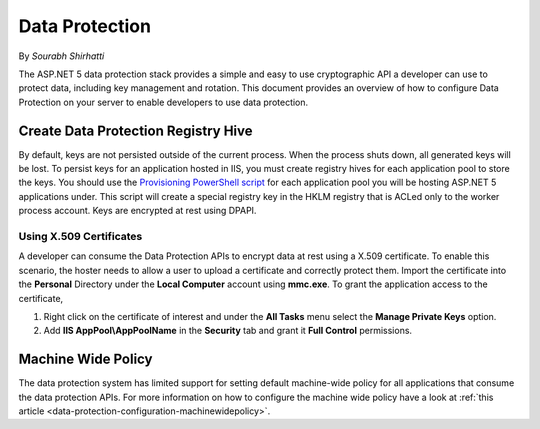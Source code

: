 .. _dataprotection:

Data Protection
===============

By `Sourabh Shirhatti`

The ASP.NET 5 data protection stack provides a simple and easy to use cryptographic API a developer can use to protect data, including key management and rotation. This document provides an overview of how to configure Data Protection on your server to enable developers to use data protection.

Create Data Protection Registry Hive
------------------------------------

By default, keys are not persisted outside of the current process. When the process shuts down, all generated keys will be lost. To persist keys for an application hosted in IIS, you must create registry hives for each application pool to store the keys. You should use the `Provisioning PowerShell script <https://github.com/aspnet/DataProtection/blob/dev/Provision-AutoGenKeys.ps1>`_ for each application pool you will be hosting ASP.NET 5 applications under. This script will create a special registry key in the HKLM registry that is ACLed only to the worker process account. Keys are encrypted at rest using DPAPI.

Using X.509 Certificates
^^^^^^^^^^^^^^^^^^^^^^^^

A developer can consume the Data Protection APIs to encrypt data at rest using a X.509 certificate. To enable this scenario, the hoster needs to allow a user to upload a certificate and correctly protect them. Import the certificate into the **Personal** Directory under the **Local Computer** account using **mmc.exe**. To grant the application access to the certificate,

1. Right click on the certificate of interest and under the **All Tasks** menu select the **Manage Private Keys** option.
2. Add **IIS AppPool\\AppPoolName** in the **Security** tab and grant it **Full Control** permissions.


Machine Wide Policy
-------------------

The data protection system has limited support for setting default machine-wide policy for all applications that consume the data protection APIs. For more information on how to configure the machine wide policy have a look at :ref:`this article <data-protection-configuration-machinewidepolicy>`.


